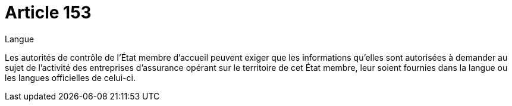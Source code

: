 = Article 153

Langue

Les autorités de contrôle de l'État membre d'accueil peuvent exiger que les informations qu'elles sont autorisées à demander au sujet de l'activité des entreprises d'assurance opérant sur le territoire de cet État membre, leur soient fournies dans la langue ou les langues officielles de celui-ci.